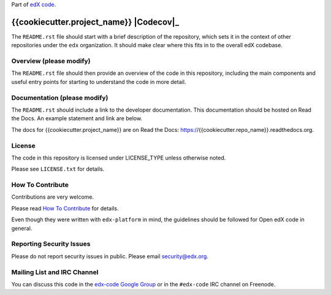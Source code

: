 Part of `edX code`__.

__ http://code.edx.org/

{{cookiecutter.project_name}}  |Travis|_ |Codecov|_
===================================================
.. |Travis| image:: https://travis-ci.org/edx/{{cookiecutter.repo_name}}.svg?branch=master
.. _Travis: https://travis-ci.org/edx/{{cookiecutter.repo_name}}

.. |Codecov| image:: http://codecov.io/github/edx/{{cookiecutter.repo_name}}/coverage.svg?branch=master
.. Codecov: http://codecov.io/github/edx/{{cookiecutter.repo_name}}?branch=master

The ``README.rst`` file should start with a brief description of the repository,
which sets it in the context of other repositories under the ``edx``
organization. It should make clear where this fits in to the overall edX
codebase.

Overview (please modify)
------------------------

The ``README.rst`` file should then provide an overview of the code in this
repository, including the main components and useful entry points for starting
to understand the code in more detail.


Documentation (please modify)
-----------------------------

The ``README.rst`` should include a link to the developer documentation. This documentation should be hosted on
Read the Docs. An example statement and link are below.

The docs for {{cookiecutter.project_name}} are on Read the Docs:  https://{{cookiecutter.repo_name}}.readthedocs.org.

License
-------

The code in this repository is licensed under LICENSE_TYPE unless
otherwise noted.

Please see ``LICENSE.txt`` for details.

How To Contribute
-----------------

Contributions are very welcome.

Please read `How To Contribute <https://github.com/edx/edx-platform/blob/master/CONTRIBUTING.rst>`_ for details.

Even though they were written with ``edx-platform`` in mind, the guidelines
should be followed for Open edX code in general.

Reporting Security Issues
-------------------------

Please do not report security issues in public. Please email security@edx.org.

Mailing List and IRC Channel
----------------------------

You can discuss this code in the `edx-code Google Group`__ or in the ``#edx-code`` IRC channel on Freenode.

__ https://groups.google.com/forum/#!forum/edx-code

